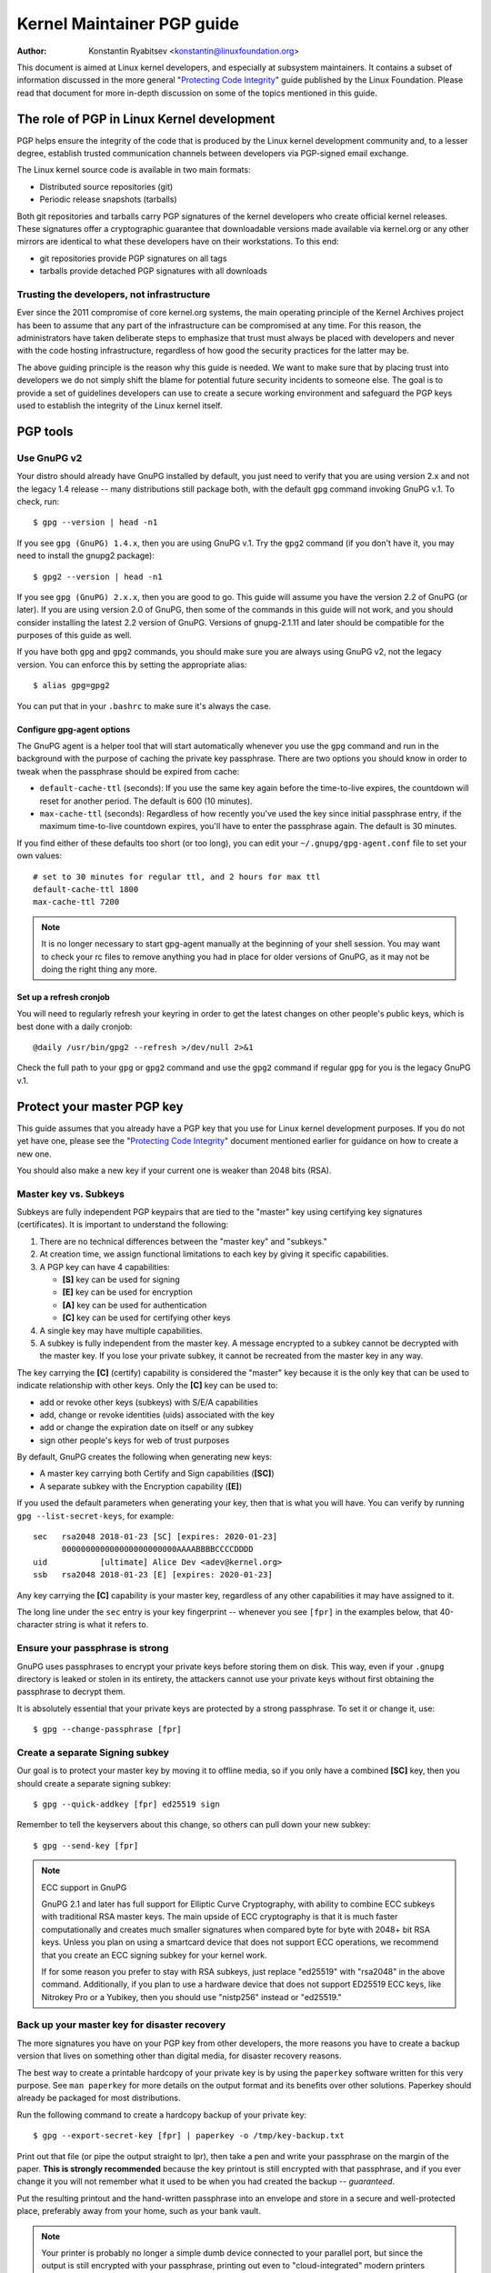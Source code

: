 .. _pgpguide:

===========================
Kernel Maintainer PGP guide
===========================

:Author: Konstantin Ryabitsev <konstantin@linuxfoundation.org>

This document is aimed at Linux kernel developers, and especially at
subsystem maintainers. It contains a subset of information discussed in
the more general "`Protecting Code Integrity`_" guide published by the
Linux Foundation. Please read that document for more in-depth discussion
on some of the topics mentioned in this guide.

.. _`Protecting Code Integrity`: https://github.com/lfit/itpol/blob/master/protecting-code-integrity.md

The role of PGP in Linux Kernel development
===========================================

PGP helps ensure the integrity of the code that is produced by the Linux
kernel development community and, to a lesser degree, establish trusted
communication channels between developers via PGP-signed email exchange.

The Linux kernel source code is available in two main formats:

- Distributed source repositories (git)
- Periodic release snapshots (tarballs)

Both git repositories and tarballs carry PGP signatures of the kernel
developers who create official kernel releases. These signatures offer a
cryptographic guarantee that downloadable versions made available via
kernel.org or any other mirrors are identical to what these developers
have on their workstations. To this end:

- git repositories provide PGP signatures on all tags
- tarballs provide detached PGP signatures with all downloads

.. _devs_not_infra:

Trusting the developers, not infrastructure
-------------------------------------------

Ever since the 2011 compromise of core kernel.org systems, the main
operating principle of the Kernel Archives project has been to assume
that any part of the infrastructure can be compromised at any time. For
this reason, the administrators have taken deliberate steps to emphasize
that trust must always be placed with developers and never with the code
hosting infrastructure, regardless of how good the security practices
for the latter may be.

The above guiding principle is the reason why this guide is needed. We
want to make sure that by placing trust into developers we do not simply
shift the blame for potential future security incidents to someone else.
The goal is to provide a set of guidelines developers can use to create
a secure working environment and safeguard the PGP keys used to
establish the integrity of the Linux kernel itself.

.. _pgp_tools:

PGP tools
=========

Use GnuPG v2
------------

Your distro should already have GnuPG installed by default, you just
need to verify that you are using version 2.x and not the legacy 1.4
release -- many distributions still package both, with the default
``gpg`` command invoking GnuPG v.1. To check, run::

    $ gpg --version | head -n1

If you see ``gpg (GnuPG) 1.4.x``, then you are using GnuPG v.1. Try the
``gpg2`` command (if you don't have it, you may need to install the
gnupg2 package)::

    $ gpg2 --version | head -n1

If you see ``gpg (GnuPG) 2.x.x``, then you are good to go. This guide
will assume you have the version 2.2 of GnuPG (or later). If you are
using version 2.0 of GnuPG, then some of the commands in this guide will
not work, and you should consider installing the latest 2.2 version of
GnuPG. Versions of gnupg-2.1.11 and later should be compatible for the
purposes of this guide as well.

If you have both ``gpg`` and ``gpg2`` commands, you should make sure you
are always using GnuPG v2, not the legacy version. You can enforce this
by setting the appropriate alias::

    $ alias gpg=gpg2

You can put that in your ``.bashrc`` to make sure it's always the case.

Configure gpg-agent options
~~~~~~~~~~~~~~~~~~~~~~~~~~~

The GnuPG agent is a helper tool that will start automatically whenever
you use the ``gpg`` command and run in the background with the purpose
of caching the private key passphrase. There are two options you should
know in order to tweak when the passphrase should be expired from cache:

- ``default-cache-ttl`` (seconds): If you use the same key again before
  the time-to-live expires, the countdown will reset for another period.
  The default is 600 (10 minutes).
- ``max-cache-ttl`` (seconds): Regardless of how recently you've used
  the key since initial passphrase entry, if the maximum time-to-live
  countdown expires, you'll have to enter the passphrase again. The
  default is 30 minutes.

If you find either of these defaults too short (or too long), you can
edit your ``~/.gnupg/gpg-agent.conf`` file to set your own values::

    # set to 30 minutes for regular ttl, and 2 hours for max ttl
    default-cache-ttl 1800
    max-cache-ttl 7200

.. note::

    It is no longer necessary to start gpg-agent manually at the
    beginning of your shell session. You may want to check your rc files
    to remove anything you had in place for older versions of GnuPG, as
    it may not be doing the right thing any more.

Set up a refresh cronjob
~~~~~~~~~~~~~~~~~~~~~~~~

You will need to regularly refresh your keyring in order to get the
latest changes on other people's public keys, which is best done with a
daily cronjob::

    @daily /usr/bin/gpg2 --refresh >/dev/null 2>&1

Check the full path to your ``gpg`` or ``gpg2`` command and use the
``gpg2`` command if regular ``gpg`` for you is the legacy GnuPG v.1.

.. _master_key:

Protect your master PGP key
===========================

This guide assumes that you already have a PGP key that you use for Linux
kernel development purposes. If you do not yet have one, please see the
"`Protecting Code Integrity`_" document mentioned earlier for guidance
on how to create a new one.

You should also make a new key if your current one is weaker than 2048 bits
(RSA).

Master key vs. Subkeys
----------------------

Subkeys are fully independent PGP keypairs that are tied to the "master"
key using certifying key signatures (certificates). It is important to
understand the following:

1. There are no technical differences between the "master key" and "subkeys."
2. At creation time, we assign functional limitations to each key by
   giving it specific capabilities.
3. A PGP key can have 4 capabilities:

   - **[S]** key can be used for signing
   - **[E]** key can be used for encryption
   - **[A]** key can be used for authentication
   - **[C]** key can be used for certifying other keys

4. A single key may have multiple capabilities.
5. A subkey is fully independent from the master key. A message
   encrypted to a subkey cannot be decrypted with the master key. If you
   lose your private subkey, it cannot be recreated from the master key
   in any way.

The key carrying the **[C]** (certify) capability is considered the
"master" key because it is the only key that can be used to indicate
relationship with other keys. Only the **[C]** key can be used to:

- add or revoke other keys (subkeys) with S/E/A capabilities
- add, change or revoke identities (uids) associated with the key
- add or change the expiration date on itself or any subkey
- sign other people's keys for web of trust purposes

By default, GnuPG creates the following when generating new keys:

- A master key carrying both Certify and Sign capabilities (**[SC]**)
- A separate subkey with the Encryption capability (**[E]**)

If you used the default parameters when generating your key, then that
is what you will have. You can verify by running ``gpg --list-secret-keys``,
for example::

    sec   rsa2048 2018-01-23 [SC] [expires: 2020-01-23]
          000000000000000000000000AAAABBBBCCCCDDDD
    uid           [ultimate] Alice Dev <adev@kernel.org>
    ssb   rsa2048 2018-01-23 [E] [expires: 2020-01-23]

Any key carrying the **[C]** capability is your master key, regardless
of any other capabilities it may have assigned to it.

The long line under the ``sec`` entry is your key fingerprint --
whenever you see ``[fpr]`` in the examples below, that 40-character
string is what it refers to.

Ensure your passphrase is strong
--------------------------------

GnuPG uses passphrases to encrypt your private keys before storing them on
disk. This way, even if your ``.gnupg`` directory is leaked or stolen in
its entirety, the attackers cannot use your private keys without first
obtaining the passphrase to decrypt them.

It is absolutely essential that your private keys are protected by a
strong passphrase. To set it or change it, use::

    $ gpg --change-passphrase [fpr]

Create a separate Signing subkey
--------------------------------

Our goal is to protect your master key by moving it to offline media, so
if you only have a combined **[SC]** key, then you should create a separate
signing subkey::

    $ gpg --quick-addkey [fpr] ed25519 sign

Remember to tell the keyservers about this change, so others can pull down
your new subkey::

    $ gpg --send-key [fpr]

.. note:: ECC support in GnuPG

    GnuPG 2.1 and later has full support for Elliptic Curve
    Cryptography, with ability to combine ECC subkeys with traditional
    RSA master keys. The main upside of ECC cryptography is that it is
    much faster computationally and creates much smaller signatures when
    compared byte for byte with 2048+ bit RSA keys. Unless you plan on
    using a smartcard device that does not support ECC operations, we
    recommend that you create an ECC signing subkey for your kernel
    work.

    If for some reason you prefer to stay with RSA subkeys, just replace
    "ed25519" with "rsa2048" in the above command. Additionally, if you
    plan to use a hardware device that does not support ED25519 ECC
    keys, like Nitrokey Pro or a Yubikey, then you should use
    "nistp256" instead or "ed25519."


Back up your master key for disaster recovery
---------------------------------------------

The more signatures you have on your PGP key from other developers, the
more reasons you have to create a backup version that lives on something
other than digital media, for disaster recovery reasons.

The best way to create a printable hardcopy of your private key is by
using the ``paperkey`` software written for this very purpose. See ``man
paperkey`` for more details on the output format and its benefits over
other solutions. Paperkey should already be packaged for most
distributions.

Run the following command to create a hardcopy backup of your private
key::

    $ gpg --export-secret-key [fpr] | paperkey -o /tmp/key-backup.txt

Print out that file (or pipe the output straight to lpr), then take a
pen and write your passphrase on the margin of the paper. **This is
strongly recommended** because the key printout is still encrypted with
that passphrase, and if you ever change it you will not remember what it
used to be when you had created the backup -- *guaranteed*.

Put the resulting printout and the hand-written passphrase into an envelope
and store in a secure and well-protected place, preferably away from your
home, such as your bank vault.

.. note::

    Your printer is probably no longer a simple dumb device connected to
    your parallel port, but since the output is still encrypted with
    your passphrase, printing out even to "cloud-integrated" modern
    printers should remain a relatively safe operation. One option is to
    change the passphrase on your master key immediately after you are
    done with paperkey.

Back up your whole GnuPG directory
----------------------------------

.. warning::

    **!!!Do not skip this step!!!**

It is important to have a readily available backup of your PGP keys
should you need to recover them. This is different from the
disaster-level preparedness we did with ``paperkey``. You will also rely
on these external copies whenever you need to use your Certify key --
such as when making changes to your own key or signing other people's
keys after conferences and summits.

Start by getting a small USB "thumb" drive (preferably two!) that you
will use for backup purposes. You will need to encrypt them using LUKS
-- refer to your distro's documentation on how to accomplish this.

For the encryption passphrase, you can use the same one as on your
master key.

Once the encryption process is over, re-insert the USB drive and make
sure it gets properly mounted. Copy your entire ``.gnupg`` directory
over to the encrypted storage::

    $ cp -a ~/.gnupg /media/disk/foo/gnupg-backup

You should now test to make sure everything still works::

    $ gpg --homedir=/media/disk/foo/gnupg-backup --list-key [fpr]

If you don't get any errors, then you should be good to go. Unmount the
USB drive, distinctly label it so you don't blow it away next time you
need to use a random USB drive, and put in a safe place -- but not too
far away, because you'll need to use it every now and again for things
like editing identities, adding or revoking subkeys, or signing other
people's keys.

Remove the master key from  your homedir
----------------------------------------

The files in our home directory are not as well protected as we like to
think.  They can be leaked or stolen via many different means:

- by accident when making quick homedir copies to set up a new workstation
- by systems administrator negligence or malice
- via poorly secured backups
- via malware in desktop apps (browsers, pdf viewers, etc)
- via coercion when crossing international borders

Protecting your key with a good passphrase greatly helps reduce the risk
of any of the above, but passphrases can be discovered via keyloggers,
shoulder-surfing, or any number of other means. For this reason, the
recommended setup is to remove your master key from your home directory
and store it on offline storage.

.. warning::

    Please see the previous section and make sure you have backed up
    your GnuPG directory in its entirety. What we are about to do will
    render your key useless if you do not have a usable backup!

First, identify the keygrip of your master key::

    $ gpg --with-keygrip --list-key [fpr]

The output will be something like this::

    pub   rsa2048 2018-01-24 [SC] [expires: 2020-01-24]
          000000000000000000000000AAAABBBBCCCCDDDD
          Keygrip = 1111000000000000000000000000000000000000
    uid           [ultimate] Alice Dev <adev@kernel.org>
    sub   rsa2048 2018-01-24 [E] [expires: 2020-01-24]
          Keygrip = 2222000000000000000000000000000000000000
    sub   ed25519 2018-01-24 [S]
          Keygrip = 3333000000000000000000000000000000000000

Find the keygrip entry that is beneath the ``pub`` line (right under the
master key fingerprint). This will correspond directly to a file in your
``~/.gnupg`` directory::

    $ cd ~/.gnupg/private-keys-v1.d
    $ ls
    1111000000000000000000000000000000000000.key
    2222000000000000000000000000000000000000.key
    3333000000000000000000000000000000000000.key

All you have to do is simply remove the .key file that corresponds to
the master keygrip::

    $ cd ~/.gnupg/private-keys-v1.d
    $ rm 1111000000000000000000000000000000000000.key

Now, if you issue the ``--list-secret-keys`` command, it will show that
the master key is missing (the ``#`` indicates it is not available)::

    $ gpg --list-secret-keys
    sec#  rsa2048 2018-01-24 [SC] [expires: 2020-01-24]
          000000000000000000000000AAAABBBBCCCCDDDD
    uid           [ultimate] Alice Dev <adev@kernel.org>
    ssb   rsa2048 2018-01-24 [E] [expires: 2020-01-24]
    ssb   ed25519 2018-01-24 [S]

You should also remove any ``secring.gpg`` files in the ``~/.gnupg``
directory, which are left over from earlier versions of GnuPG.

If you don't have the "private-keys-v1.d" directory
~~~~~~~~~~~~~~~~~~~~~~~~~~~~~~~~~~~~~~~~~~~~~~~~~~~

If you do not have a ``~/.gnupg/private-keys-v1.d`` directory, then your
secret keys are still stored in the legacy ``secring.gpg`` file used by
GnuPG v1. Making any changes to your key, such as changing the
passphrase or adding a subkey, should automatically convert the old
``secring.gpg`` format to use ``private-keys-v1.d`` instead.

Once you get that done, make sure to delete the obsolete ``secring.gpg``
file, which still contains your private keys.

.. _smartcards:

Move the subkeys to a dedicated crypto device
=============================================

Even though the master key is now safe from being leaked or stolen, the
subkeys are still in your home directory. Anyone who manages to get
their hands on those will be able to decrypt your communication or fake
your signatures (if they know the passphrase). Furthermore, each time a
GnuPG operation is performed, the keys are loaded into system memory and
can be stolen from there by sufficiently advanced malware (think
Meltdown and Spectre).

The best way to completely protect your keys is to move them to a
specialized hardware device that is capable of smartcard operations.

The benefits of smartcards
--------------------------

A smartcard contains a cryptographic chip that is capable of storing
private keys and performing crypto operations directly on the card
itself. Because the key contents never leave the smartcard, the
operating system of the computer into which you plug in the hardware
device is not able to retrieve the private keys themselves. This is very
different from the encrypted USB storage device we used earlier for
backup purposes -- while that USB device is plugged in and mounted, the
operating system is able to access the private key contents.

Using external encrypted USB media is not a substitute to having a
smartcard-capable device.

Available smartcard devices
---------------------------

Unless all your laptops and workstations have smartcard readers, the
easiest is to get a specialized USB device that implements smartcard
functionality. There are several options available:

- `Nitrokey Start`_: Open hardware and Free Software, based on FSI
  Japan's `Gnuk`_. One of the few available commercial devices that
  support ED25519 ECC keys, but offer fewest security features (such as
  resistance to tampering or some side-channel attacks).
- `Nitrokey Pro 2`_: Similar to the Nitrokey Start, but more
  tamper-resistant and offers more security features. Pro 2 supports ECC
  cryptography (NISTP).
- `Yubikey 5`_: proprietary hardware and software, but cheaper than
  Nitrokey Pro and comes available in the USB-C form that is more useful
  with newer laptops. Offers additional security features such as FIDO
  U2F, among others, and now finally supports ECC keys (NISTP).

`LWN has a good review`_ of some of the above models, as well as several
others. Your choice will depend on cost, shipping availability in your
geographical region, and open/proprietary hardware considerations.

.. note::

    If you are listed in MAINTAINERS or have an account at kernel.org,
    you `qualify for a free Nitrokey Start`_ courtesy of The Linux
    Foundation.

.. _`Nitrokey Start`: https://shop.nitrokey.com/shop/product/nitrokey-start-6
.. _`Nitrokey Pro 2`: https://shop.nitrokey.com/shop/product/nitrokey-pro-2-3
.. _`Yubikey 5`: https://www.yubico.com/products/yubikey-5-overview/
.. _Gnuk: https://www.fsij.org/doc-gnuk/
.. _`LWN has a good review`: https://lwn.net/Articles/736231/
.. _`qualify for a free Nitrokey Start`: https://www.kernel.org/nitrokey-digital-tokens-for-kernel-developers.html

Configure your smartcard device
-------------------------------

Your smartcard device should Just Work (TM) the moment you plug it into
any modern Linux workstation. You can verify it by running::

    $ gpg --card-status

If you see full smartcard details, then you are good to go.
Unfortunately, troubleshooting all possible reasons why things may not
be working for you is way beyond the scope of this guide. If you are
having trouble getting the card to work with GnuPG, please seek help via
usual support channels.

To configure your smartcard, you will need to use the GnuPG menu system, as
there are no convenient command-line switches::

    $ gpg --card-edit
    [...omitted...]
    gpg/card> admin
    Admin commands are allowed
    gpg/card> passwd

You should set the user PIN (1), Admin PIN (3), and the Reset Code (4).
Please make sure to record and store these in a safe place -- especially
the Admin PIN and the Reset Code (which allows you to completely wipe
the smartcard). You so rarely need to use the Admin PIN, that you will
inevitably forget what it is if you do not record it.

Getting back to the main card menu, you can also set other values (such
as name, sex, login data, etc), but it's not necessary and will
additionally leak information about your smartcard should you lose it.

.. note::

    Despite having the name "PIN", neither the user PIN nor the admin
    PIN on the card need to be numbers.

.. warning::

    Some devices may require that you move the subkeys onto the device
    before you can change the passphrase. Please check the documentation
    provided by the device manufacturer.

Move the subkeys to your smartcard
----------------------------------

Exit the card menu (using "q") and save all changes. Next, let's move
your subkeys onto the smartcard. You will need both your PGP key
passphrase and the admin PIN of the card for most operations::

    $ gpg --edit-key [fpr]

    Secret subkeys are available.

    pub  rsa2048/AAAABBBBCCCCDDDD
         created: 2018-01-23  expires: 2020-01-23  usage: SC
         trust: ultimate      validity: ultimate
    ssb  rsa2048/1111222233334444
         created: 2018-01-23  expires: never       usage: E
    ssb  ed25519/5555666677778888
         created: 2017-12-07  expires: never       usage: S
    [ultimate] (1). Alice Dev <adev@kernel.org>

    gpg>

Using ``--edit-key`` puts us into the menu mode again, and you will
notice that the key listing is a little different. From here on, all
commands are done from inside this menu mode, as indicated by ``gpg>``.

First, let's select the key we'll be putting onto the card -- you do
this by typing ``key 1`` (it's the first one in the listing, the **[E]**
subkey)::

    gpg> key 1

In the output, you should now see ``ssb*`` on the **[E]** key. The ``*``
indicates which key is currently "selected." It works as a *toggle*,
meaning that if you type ``key 1`` again, the ``*`` will disappear and
the key will not be selected any more.

Now, let's move that key onto the smartcard::

    gpg> keytocard
    Please select where to store the key:
       (2) Encryption key
    Your selection? 2

Since it's our **[E]** key, it makes sense to put it into the Encryption
slot.  When you submit your selection, you will be prompted first for
your PGP key passphrase, and then for the admin PIN. If the command
returns without an error, your key has been moved.

**Important**: Now type ``key 1`` again to unselect the first key, and
``key 2`` to select the **[S]** key::

    gpg> key 1
    gpg> key 2
    gpg> keytocard
    Please select where to store the key:
       (1) Signature key
       (3) Authentication key
    Your selection? 1

You can use the **[S]** key both for Signature and Authentication, but
we want to make sure it's in the Signature slot, so choose (1). Once
again, if your command returns without an error, then the operation was
successful::

    gpg> q
    Save changes? (y/N) y

Saving the changes will delete the keys you moved to the card from your
home directory (but it's okay, because we have them in our backups
should we need to do this again for a replacement smartcard).

Verifying that the keys were moved
~~~~~~~~~~~~~~~~~~~~~~~~~~~~~~~~~~

If you perform ``--list-secret-keys`` now, you will see a subtle
difference in the output::

    $ gpg --list-secret-keys
    sec#  rsa2048 2018-01-24 [SC] [expires: 2020-01-24]
          000000000000000000000000AAAABBBBCCCCDDDD
    uid           [ultimate] Alice Dev <adev@kernel.org>
    ssb>  rsa2048 2018-01-24 [E] [expires: 2020-01-24]
    ssb>  ed25519 2018-01-24 [S]

The ``>`` in the ``ssb>`` output indicates that the subkey is only
available on the smartcard. If you go back into your secret keys
directory and look at the contents there, you will notice that the
``.key`` files there have been replaced with stubs::

    $ cd ~/.gnupg/private-keys-v1.d
    $ strings *.key | grep 'private-key'

The output should contain ``shadowed-private-key`` to indicate that
these files are only stubs and the actual content is on the smartcard.

Verifying that the smartcard is functioning
~~~~~~~~~~~~~~~~~~~~~~~~~~~~~~~~~~~~~~~~~~~

To verify that the smartcard is working as intended, you can create a
signature::

    $ echo "Hello world" | gpg --clearsign > /tmp/test.asc
    $ gpg --verify /tmp/test.asc

This should ask for your smartcard PIN on your first command, and then
show "Good signature" after you run ``gpg --verify``.

Congratulations, you have successfully made it extremely difficult to
steal your digital developer identity!

Other common GnuPG operations
-----------------------------

Here is a quick reference for some common operations you'll need to do
with your PGP key.

Mounting your master key offline storage
~~~~~~~~~~~~~~~~~~~~~~~~~~~~~~~~~~~~~~~~

You will need your master key for any of the operations below, so you
will first need to mount your backup offline storage and tell GnuPG to
use it::

    $ export GNUPGHOME=/media/disk/foo/gnupg-backup
    $ gpg --list-secret-keys

You want to make sure that you see ``sec`` and not ``sec#`` in the
output (the ``#`` means the key is not available and you're still using
your regular home directory location).

Extending key expiration date
~~~~~~~~~~~~~~~~~~~~~~~~~~~~~

The master key has the default expiration date of 2 years from the date
of creation. This is done both for security reasons and to make obsolete
keys eventually disappear from keyservers.

To extend the expiration on your key by a year from current date, just
run::

    $ gpg --quick-set-expire [fpr] 1y

You can also use a specific date if that is easier to remember (e.g.
your birthday, January 1st, or Canada Day)::

    $ gpg --quick-set-expire [fpr] 2020-07-01

Remember to send the updated key back to keyservers::

    $ gpg --send-key [fpr]

Updating your work directory after any changes
~~~~~~~~~~~~~~~~~~~~~~~~~~~~~~~~~~~~~~~~~~~~~~

After you make any changes to your key using the offline storage, you will
want to import these changes back into your regular working directory::

    $ gpg --export | gpg --homedir ~/.gnupg --import
    $ unset GNUPGHOME

Using gpg-agent over ssh
~~~~~~~~~~~~~~~~~~~~~~~~

You can forward your gpg-agent over ssh if you need to sign tags or
commits on a remote system. Please refer to the instructions provided
on the GnuPG wiki:

- `Agent Forwarding over SSH`_

It works more smoothly if you can modify the sshd server settings on the
remote end.

.. _`Agent Forwarding over SSH`: https://wiki.gnupg.org/AgentForwarding


Using PGP with Git
==================

One of the core features of Git is its decentralized nature -- once a
repository is cloned to your system, you have full history of the
project, including all of its tags, commits and branches. However, with
hundreds of cloned repositories floating around, how does anyone verify
that their copy of linux.git has not been tampered with by a malicious
third party?

Or what happens if a backdoor is discovered in the code and the "Author"
line in the commit says it was done by you, while you're pretty sure you
had `nothing to do with it`_?

To address both of these issues, Git introduced PGP integration. Signed
tags prove the repository integrity by assuring that its contents are
exactly the same as on the workstation of the developer who created the
tag, while signed commits make it nearly impossible for someone to
impersonate you without having access to your PGP keys.

.. _`nothing to do with it`: https://github.com/jayphelps/git-blame-someone-else

Configure git to use your PGP key
---------------------------------

If you only have one secret key in your keyring, then you don't really
need to do anything extra, as it becomes your default key.  However, if
you happen to have multiple secret keys, you can tell git which key
should be used (``[fpr]`` is the fingerprint of your key)::

    $ git config --global user.signingKey [fpr]

**IMPORTANT**: If you have a distinct ``gpg2`` command, then you should
tell git to always use it instead of the legacy ``gpg`` from version 1::

    $ git config --global gpg.program gpg2
    $ git config --global gpgv.program gpgv2

How to work with signed tags
----------------------------

To create a signed tag, simply pass the ``-s`` switch to the tag
command::

    $ git tag -s [tagname]

Our recommendation is to always sign git tags, as this allows other
developers to ensure that the git repository they are pulling from has
not been maliciously altered.

How to verify signed tags
~~~~~~~~~~~~~~~~~~~~~~~~~

To verify a signed tag, simply use the ``verify-tag`` command::

    $ git verify-tag [tagname]

If you are pulling a tag from another fork of the project repository,
git should automatically verify the signature at the tip you're pulling
and show you the results during the merge operation::

    $ git pull [url] tags/sometag

The merge message will contain something like this::

    Merge tag 'sometag' of [url]

    [Tag message]

    # gpg: Signature made [...]
    # gpg: Good signature from [...]

If you are verifying someone else's git tag, then you will need to
import their PGP key. Please refer to the
":ref:`verify_identities`" section below.

.. note::

    If you get "``gpg: Can't check signature: unknown pubkey
    algorithm``" error, you need to tell git to use gpgv2 for
    verification, so it properly processes signatures made by ECC keys.
    See instructions at the start of this section.

Configure git to always sign annotated tags
~~~~~~~~~~~~~~~~~~~~~~~~~~~~~~~~~~~~~~~~~~~

Chances are, if you're creating an annotated tag, you'll want to sign
it. To force git to always sign annotated tags, you can set a global
configuration option::

    $ git config --global tag.forceSignAnnotated true

How to work with signed commits
-------------------------------

It is easy to create signed commits, but it is much more difficult to
use them in Linux kernel development, since it relies on patches sent to
the mailing list, and this workflow does not preserve PGP commit
signatures. Furthermore, when rebasing your repository to match
upstream, even your own PGP commit signatures will end up discarded. For
this reason, most kernel developers don't bother signing their commits
and will ignore signed commits in any external repositories that they
rely upon in their work.

However, if you have your working git tree publicly available at some
git hosting service (kernel.org, infradead.org, ozlabs.org, or others),
then the recommendation is that you sign all your git commits even if
upstream developers do not directly benefit from this practice.

We recommend this for the following reasons:

1. Should there ever be a need to perform code forensics or track code
   provenance, even externally maintained trees carrying PGP commit
   signatures will be valuable for such purposes.
2. If you ever need to re-clone your local repository (for example,
   after a disk failure), this lets you easily verify the repository
   integrity before resuming your work.
3. If someone needs to cherry-pick your commits, this allows them to
   quickly verify their integrity before applying them.

Creating signed commits
~~~~~~~~~~~~~~~~~~~~~~~

To create a signed commit, you just need to pass the ``-S`` flag to the
``git commit`` command (it's capital ``-S`` due to collision with
another flag)::

    $ git commit -S

Configure git to always sign commits
~~~~~~~~~~~~~~~~~~~~~~~~~~~~~~~~~~~~

You can tell git to always sign commits::

    git config --global commit.gpgSign true

.. note::

    Make sure you configure ``gpg-agent`` before you turn this on.

.. _verify_identities:

How to verify kernel developer identities
=========================================

Signing tags and commits is easy, but how does one go about verifying
that the key used to sign something belongs to the actual kernel
developer and not to a malicious imposter?

Configure auto-key-retrieval using WKD and DANE
-----------------------------------------------

If you are not already someone with an extensive collection of other
developers' public keys, then you can jumpstart your keyring by relying
on key auto-discovery and auto-retrieval. GnuPG can piggyback on other
delegated trust technologies, namely DNSSEC and TLS, to get you going if
the prospect of starting your own Web of Trust from scratch is too
daunting.

Add the following to your ``~/.gnupg/gpg.conf``::

    auto-key-locate wkd,dane,local
    auto-key-retrieve

DNS-Based Authentication of Named Entities ("DANE") is a method for
publishing public keys in DNS and securing them using DNSSEC signed
zones. Web Key Directory ("WKD") is the alternative method that uses
https lookups for the same purpose. When using either DANE or WKD for
looking up public keys, GnuPG will validate DNSSEC or TLS certificates,
respectively, before adding auto-retrieved public keys to your local
keyring.

Kernel.org publishes the WKD for all developers who have kernel.org
accounts. Once you have the above changes in your ``gpg.conf``, you can
auto-retrieve the keys for Linus Torvalds and Greg Kroah-Hartman (if you
don't already have them)::

    $ gpg --locate-keys torvalds@kernel.org gregkh@kernel.org

If you have a kernel.org account, then you should `add the kernel.org
UID to your key`_ to make WKD more useful to other kernel developers.

.. _`add the kernel.org UID to your key`: https://korg.wiki.kernel.org/userdoc/mail#adding_a_kernelorg_uid_to_your_pgp_key

Web of Trust (WOT) vs. Trust on First Use (TOFU)
------------------------------------------------

PGP incorporates a trust delegation mechanism known as the "Web of
Trust." At its core, this is an attempt to replace the need for
centralized Certification Authorities of the HTTPS/TLS world. Instead of
various software makers dictating who should be your trusted certifying
entity, PGP leaves this responsibility to each user.

Unfortunately, very few people understand how the Web of Trust works.
While it remains an important aspect of the OpenPGP specification,
recent versions of GnuPG (2.2 and above) have implemented an alternative
mechanism called "Trust on First Use" (TOFU). You can think of TOFU as
"the SSH-like approach to trust." With SSH, the first time you connect
to a remote system, its key fingerprint is recorded and remembered. If
the key changes in the future, the SSH client will alert you and refuse
to connect, forcing you to make a decision on whether you choose to
trust the changed key or not. Similarly, the first time you import
someone's PGP key, it is assumed to be valid. If at any point in the
future GnuPG comes across another key with the same identity, both the
previously imported key and the new key will be marked as invalid and
you will need to manually figure out which one to keep.

We recommend that you use the combined TOFU+PGP trust model (which is
the new default in GnuPG v2). To set it, add (or modify) the
``trust-model`` setting in ``~/.gnupg/gpg.conf``::

    trust-model tofu+pgp

How to use keyservers (more) safely
-----------------------------------

If you get a "No public key" error when trying to validate someone's
tag, then you should attempt to lookup that key using a keyserver. It is
important to keep in mind that there is absolutely no guarantee that the
key you retrieve from PGP keyservers belongs to the actual person --
that much is by design. You are supposed to use the Web of Trust to
establish key validity.

How to properly maintain the Web of Trust is beyond the scope of this
document, simply because doing it properly requires both effort and
dedication that tends to be beyond the caring threshold of most human
beings. Here are some shortcuts that will help you reduce the risk of
importing a malicious key.

First, let's say you've tried to run ``git verify-tag`` but it returned
an error saying the key is not found::

    $ git verify-tag sunxi-fixes-for-4.15-2
    gpg: Signature made Sun 07 Jan 2018 10:51:55 PM EST
    gpg:                using RSA key DA73759BF8619E484E5A3B47389A54219C0F2430
    gpg:                issuer "wens@...org"
    gpg: Can't check signature: No public key

Let's query the keyserver for more info about that key fingerprint (the
fingerprint probably belongs to a subkey, so we can't use it directly
without finding out the ID of the master key it is associated with)::

    $ gpg --search DA73759BF8619E484E5A3B47389A54219C0F2430
    gpg: data source: hkp://keys.gnupg.net
    (1) Chen-Yu Tsai <wens@...org>
          4096 bit RSA key C94035C21B4F2AEB, created: 2017-03-14, expires: 2019-03-15
    Keys 1-1 of 1 for "DA73759BF8619E484E5A3B47389A54219C0F2430".  Enter number(s), N)ext, or Q)uit > q

Locate the ID of the master key in the output, in our example
``C94035C21B4F2AEB``. Now display the key of Linus Torvalds that you
have on your keyring::

    $ gpg --list-key torvalds@kernel.org
    pub   rsa2048 2011-09-20 [SC]
          ABAF11C65A2970B130ABE3C479BE3E4300411886
    uid           [ unknown] Linus Torvalds <torvalds@kernel.org>
    sub   rsa2048 2011-09-20 [E]

Next, open the `PGP pathfinder`_. In the "From" field, paste the key
fingerprint of Linus Torvalds from the output above. In the "To" field,
paste the key-id you found via ``gpg --search`` of the unknown key, and
check the results:

- `Finding paths to Linus`_

If you get a few decent trust paths, then it's a pretty good indication
that it is a valid key. You can add it to your keyring from the
keyserver now::

    $ gpg --recv-key C94035C21B4F2AEB

This process is not perfect, and you are obviously trusting the
administrators of the PGP Pathfinder service to not be malicious (in
fact, this goes against :ref:`devs_not_infra`). However, if you
do not carefully maintain your own web of trust, then it is a marked
improvement over blindly trusting keyservers.

.. _`PGP pathfinder`: https://pgp.cs.uu.nl/
.. _`Finding paths to Linus`: https://pgp.cs.uu.nl/paths/79BE3E4300411886/to/C94035C21B4F2AEB.html
